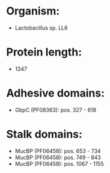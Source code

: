 * Organism:
- Lactobacillus sp. LL6
* Protein length:
- 1347
* Adhesive domains:
- GbpC (PF08363): pos. 327 - 618
* Stalk domains:
- MucBP (PF06458): pos. 653 - 734
- MucBP (PF06458): pos. 749 - 843
- MucBP (PF06458): pos. 1067 - 1155

